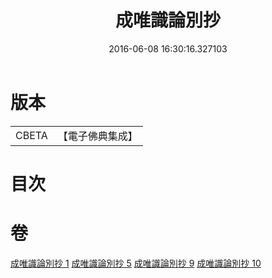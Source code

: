 #+TITLE: 成唯識論別抄 
#+DATE: 2016-06-08 16:30:16.327103

* 版本
 |     CBETA|【電子佛典集成】|

* 目次

* 卷
[[file:KR6n0034_001.txt][成唯識論別抄 1]]
[[file:KR6n0034_005.txt][成唯識論別抄 5]]
[[file:KR6n0034_009.txt][成唯識論別抄 9]]
[[file:KR6n0034_010.txt][成唯識論別抄 10]]

